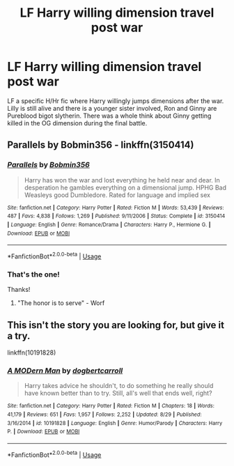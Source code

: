 #+TITLE: LF Harry willing dimension travel post war

* LF Harry willing dimension travel post war
:PROPERTIES:
:Author: APDeath99
:Score: 4
:DateUnix: 1567686062.0
:DateShort: 2019-Sep-05
:FlairText: What's That Fic?
:END:
LF a specific H/Hr fic where Harry willingly jumps dimensions after the war. Lilly is still alive and there is a younger sister involved, Ron and Ginny are Pureblood bigot slytherin. There was a whole think about Ginny getting killed in the OG dimension during the final battle.


** Parallels by Bobmin356 - linkffn(3150414)
:PROPERTIES:
:Author: Huntrrz
:Score: 3
:DateUnix: 1567690228.0
:DateShort: 2019-Sep-05
:END:

*** [[https://www.fanfiction.net/s/3150414/1/][*/Parallels/*]] by [[https://www.fanfiction.net/u/777540/Bobmin356][/Bobmin356/]]

#+begin_quote
  Harry has won the war and lost everything he held near and dear. In desperation he gambles everything on a dimensional jump. HPHG Bad Weasleys good Dumbledore. Rated for language and implied sex
#+end_quote

^{/Site/:} ^{fanfiction.net} ^{*|*} ^{/Category/:} ^{Harry} ^{Potter} ^{*|*} ^{/Rated/:} ^{Fiction} ^{M} ^{*|*} ^{/Words/:} ^{53,439} ^{*|*} ^{/Reviews/:} ^{487} ^{*|*} ^{/Favs/:} ^{4,838} ^{*|*} ^{/Follows/:} ^{1,269} ^{*|*} ^{/Published/:} ^{9/11/2006} ^{*|*} ^{/Status/:} ^{Complete} ^{*|*} ^{/id/:} ^{3150414} ^{*|*} ^{/Language/:} ^{English} ^{*|*} ^{/Genre/:} ^{Romance/Drama} ^{*|*} ^{/Characters/:} ^{Harry} ^{P.,} ^{Hermione} ^{G.} ^{*|*} ^{/Download/:} ^{[[http://www.ff2ebook.com/old/ffn-bot/index.php?id=3150414&source=ff&filetype=epub][EPUB]]} ^{or} ^{[[http://www.ff2ebook.com/old/ffn-bot/index.php?id=3150414&source=ff&filetype=mobi][MOBI]]}

--------------

*FanfictionBot*^{2.0.0-beta} | [[https://github.com/tusing/reddit-ffn-bot/wiki/Usage][Usage]]
:PROPERTIES:
:Author: FanfictionBot
:Score: 2
:DateUnix: 1567690241.0
:DateShort: 2019-Sep-05
:END:


*** That's the one!

Thanks!
:PROPERTIES:
:Author: APDeath99
:Score: 1
:DateUnix: 1567695324.0
:DateShort: 2019-Sep-05
:END:

**** "The honor is to serve" - Worf
:PROPERTIES:
:Author: Huntrrz
:Score: 3
:DateUnix: 1567695340.0
:DateShort: 2019-Sep-05
:END:


** This isn't the story you are looking for, but give it a try.

linkffn(10191828)
:PROPERTIES:
:Author: eislor
:Score: 1
:DateUnix: 1567689519.0
:DateShort: 2019-Sep-05
:END:

*** [[https://www.fanfiction.net/s/10191828/1/][*/A MODern Man/*]] by [[https://www.fanfiction.net/u/284419/dogbertcarroll][/dogbertcarroll/]]

#+begin_quote
  Harry takes advice he shouldn't, to do something he really should have known better than to try. Still, all's well that ends well, right?
#+end_quote

^{/Site/:} ^{fanfiction.net} ^{*|*} ^{/Category/:} ^{Harry} ^{Potter} ^{*|*} ^{/Rated/:} ^{Fiction} ^{M} ^{*|*} ^{/Chapters/:} ^{18} ^{*|*} ^{/Words/:} ^{41,179} ^{*|*} ^{/Reviews/:} ^{651} ^{*|*} ^{/Favs/:} ^{1,957} ^{*|*} ^{/Follows/:} ^{2,252} ^{*|*} ^{/Updated/:} ^{8/29} ^{*|*} ^{/Published/:} ^{3/16/2014} ^{*|*} ^{/id/:} ^{10191828} ^{*|*} ^{/Language/:} ^{English} ^{*|*} ^{/Genre/:} ^{Humor/Parody} ^{*|*} ^{/Characters/:} ^{Harry} ^{P.} ^{*|*} ^{/Download/:} ^{[[http://www.ff2ebook.com/old/ffn-bot/index.php?id=10191828&source=ff&filetype=epub][EPUB]]} ^{or} ^{[[http://www.ff2ebook.com/old/ffn-bot/index.php?id=10191828&source=ff&filetype=mobi][MOBI]]}

--------------

*FanfictionBot*^{2.0.0-beta} | [[https://github.com/tusing/reddit-ffn-bot/wiki/Usage][Usage]]
:PROPERTIES:
:Author: FanfictionBot
:Score: 1
:DateUnix: 1567689553.0
:DateShort: 2019-Sep-05
:END:
